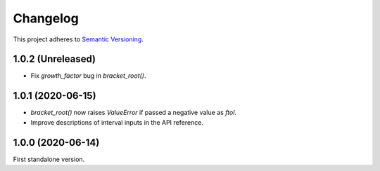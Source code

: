 Changelog
=========

This project adheres to `Semantic Versioning <https://semver.org/spec/v2.0.0.html>`_.

1.0.2 (Unreleased)
------------------

- Fix `growth_factor` bug in `bracket_root()`.
1.0.1 (2020-06-15)
------------------

- `bracket_root()` now raises `ValueError` if passed a negative value as `ftol`.

- Improve descriptions of interval inputs in the API reference.

1.0.0 (2020-06-14)
------------------

First standalone version.